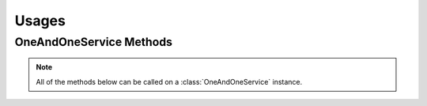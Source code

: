Usages
******


OneAndOneService Methods
=========================

.. note:: All of the methods below can be called on a :class:`OneAndOneService` instance.

.. function:: list_usages(page=None, per_page=None, sort=None, q=None, fields=None, period='LAST_24H', start_date=None, end_date=None)

   
   List all usages.

   :param page: Allows the use of pagination. Indicate which page to start on.
   :type page: ``int``

   :param per_page: Number of items per page.
   :type per_page: ``int``

   :param sort: ``sort='name'`` retrieves a list of elements sorted 
   		alphabetically. ``sort='creation_date'`` retrieves a list of elements 
   		sorted by their creation date in descending order.
   :type sort: ``str``

   :param q: ``q`` is for query. Use this parameter to return only the items 
   		that match your search query.
   :type q: ``str``

   :param fields: Returns only the parameters requested. 
   		(i.e. fields='id, name, description, hardware.ram')
   :type fields: ``str``

   :param period: the time range of logs to be shown.  Possible values are 
         ``'LAST_HOUR'``, ``'LAST_24H'``, ``'LAST_7D'``, ``'LAST_30D'``, 
         ``'LAST_365D'``, or ``'CUSTOM'``
   :type period: ``str``

   :param start_date: start point.  Only required if using ``'CUSTOM'`` for the 
         ``period`` parameter.  *Format:* ``2015-19-05T00:05:00Z``
   :type start_date: ``str``

   :param end_date: end point.  Only required if using ``'CUSTOM'`` for the 
         ``period`` parameter.  *Format:* ``2015-19-05T00:10:00Z``
   :type end_date: ``str``

   :rtype: JSON
